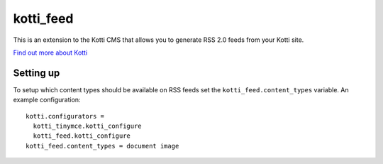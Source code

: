 ==========
kotti_feed
==========

This is an extension to the Kotti CMS that allows you to generate RSS
2.0 feeds from your Kotti site.

`Find out more about Kotti`_

Setting up
==========

To setup which content types should be available on RSS feeds set the
``kotti_feed.content_types`` variable. An example configuration::

 kotti.configurators = 
   kotti_tinymce.kotti_configure
   kotti_feed.kotti_configure
 kotti_feed.content_types = document image

.. _Find out more about Kotti: http://pypi.python.org/pypi/Kotti
